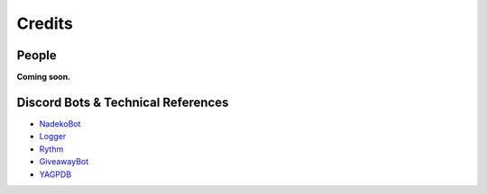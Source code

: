 *******
Credits
*******

People
======

**Coming soon.**


Discord Bots & Technical References
===================================

* `NadekoBot <https://nadeko.bot/>`_
* `Logger <https://discordbots.org/bot/298822483060981760>`_
* `Rythm <https://rythmbot.co/>`_
* `GiveawayBot <https://giveawaybot.party/>`_
* `YAGPDB <https://yagpdb.xyz/>`_